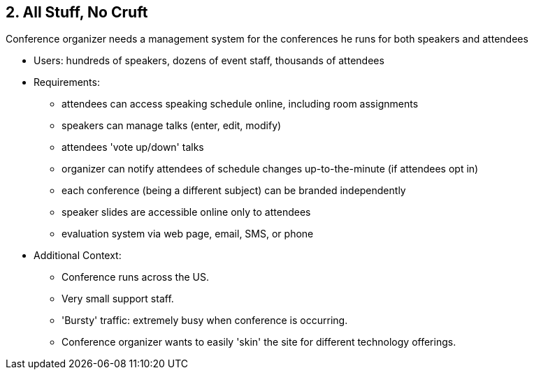 [[section-kata-2]]
== 2. All Stuff, No Cruft

Conference organizer needs a management system for the conferences he runs for both speakers and attendees

*    Users: hundreds of speakers, dozens of event staff, thousands of attendees
*    Requirements:
**        attendees can access speaking schedule online, including room assignments
**        speakers can manage talks (enter, edit, modify)
**        attendees 'vote up/down' talks
**        organizer can notify attendees of schedule changes up-to-the-minute (if attendees opt in)
**        each conference (being a different subject) can be branded independently
**        speaker slides are accessible online only to attendees
**        evaluation system via web page, email, SMS, or phone
*    Additional Context:
**        Conference runs across the US.
**        Very small support staff.
**        'Bursty' traffic: extremely busy when conference is occurring.
**        Conference organizer wants to easily 'skin' the site for different technology offerings.

